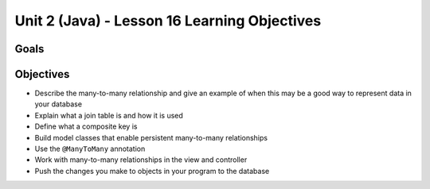Unit 2 (Java) - Lesson 16 Learning Objectives
=============================================

Goals
-----

Objectives
----------

- Describe the many-to-many relationship and give an example of when this may be a good way to represent data in your database
- Explain what a join table is and how it is used
- Define what a composite key is
- Build model classes that enable persistent many-to-many relationships
- Use the ``@ManyToMany`` annotation
- Work with many-to-many relationships in the view and controller
- Push the changes you make to objects in your program to the database
